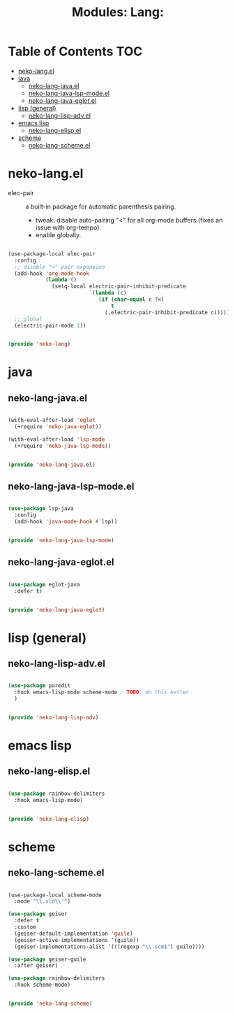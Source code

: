 #+title: Modules: Lang:

* Table of Contents :TOC:
- [[#neko-langel][neko-lang.el]]
- [[#java][java]]
  - [[#neko-lang-javael][neko-lang-java.el]]
  - [[#neko-lang-java-lsp-modeel][neko-lang-java-lsp-mode.el]]
  - [[#neko-lang-java-eglotel][neko-lang-java-eglot.el]]
- [[#lisp-general][lisp (general)]]
  - [[#neko-lang-lisp-advel][neko-lang-lisp-adv.el]]
- [[#emacs-lisp][emacs lisp]]
  - [[#neko-lang-elispel][neko-lang-elisp.el]]
- [[#scheme][scheme]]
  - [[#neko-lang-schemeel][neko-lang-scheme.el]]

* neko-lang.el

- elec-pair :: a built-in package for automatic parenthesis pairing.
  * tweak: disable auto-pairing "<" for all org-mode buffers (fixes an issue with org-tempo).
  * enable globally.

#+begin_src emacs-lisp :tangle neko-lang.el

  (use-package-local elec-pair
    :config
    ;; disable "<" pair expansion
    (add-hook 'org-mode-hook
              (lambda ()
                (setq-local electric-pair-inhibit-predicate
                            `(lambda (c)
                               (if (char-equal c ?<)
                                   t
                                 (,electric-pair-inhibit-predicate c))))))
    ;; global
    (electric-pair-mode 1))

  
  (provide 'neko-lang)

#+end_src

* java

** neko-lang-java.el

#+begin_src emacs-lisp :tangle neko-lang-java.el

  (with-eval-after-load 'eglot
    (+require 'neko-java-eglot))

  (with-eval-after-load 'lsp-mode
    (+require 'neko-java-lsp-mode))

  
  (provide 'neko-lang-java.el)

#+end_src

** neko-lang-java-lsp-mode.el

#+begin_src emacs-lisp :tangle neko-lang-java-lsp-mode.el

  (use-package lsp-java
    :config
    (add-hook 'java-mode-hook #'lsp))

  
  (provide 'neko-lang-java-lsp-mode)

#+end_src

** neko-lang-java-eglot.el

#+begin_src emacs-lisp :tangle neko-lang-java-eglot.el

  (use-package eglot-java
    :defer t)


  (provide 'neko-lang-java-eglot)

#+end_src

* lisp (general)

** neko-lang-lisp-adv.el

#+begin_src emacs-lisp :tangle neko-lang-lisp-adv.el

  (use-package paredit
    :hook emacs-lisp-mode scheme-mode ; TODO: do this better
    )


  (provide 'neko-lang-lisp-adv)

#+end_src

* emacs lisp

** neko-lang-elisp.el

#+begin_src emacs-lisp :tangle neko-lang-elisp.el

  (use-package rainbow-delimiters
    :hook emacs-lisp-mode)


  (provide 'neko-lang-elisp)

#+end_src

* scheme

** neko-lang-scheme.el

#+begin_src emacs-lisp :tangle neko-lang-scheme.el

  (use-package-local scheme-mode
    :mode "\\.sld\\'")

  (use-package geiser
    :defer t
    :custom
    (geiser-default-implementation 'guile)
    (geiser-active-implementations '(guile))
    (geiser-implementations-alist '(((regexp "\\.scm$") guile))))

  (use-package geiser-guile
    :after geiser)

  (use-package rainbow-delimiters
    :hook scheme-mode)


  (provide 'neko-lang-scheme)

#+end_src
